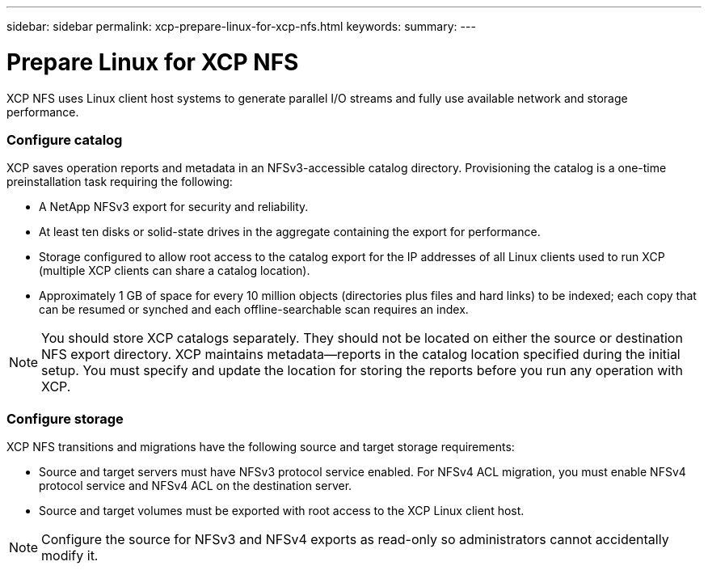 ---
sidebar: sidebar
permalink: xcp-prepare-linux-for-xcp-nfs.html
keywords:
summary:
---

= Prepare Linux for XCP NFS
:hardbreaks:
:nofooter:
:icons: font
:linkattrs:
:imagesdir: ./media/

XCP NFS uses Linux client host systems to generate parallel I/O streams and fully use available network and storage performance.

=== Configure catalog
XCP saves operation reports and metadata in an NFSv3-accessible catalog directory. Provisioning the catalog is a one-time preinstallation task requiring the following:

*	A NetApp NFSv3 export for security and reliability.
*	At least ten disks or solid-state drives in the aggregate containing the export for performance.
*	Storage configured to allow root access to the catalog export for the IP addresses of all Linux clients used to run XCP (multiple XCP clients can share a catalog location).
*	Approximately 1 GB of space for every 10 million objects (directories plus files and hard links) to be indexed; each copy that can be resumed or synched and each offline-searchable scan requires an index.

NOTE: You should store XCP catalogs separately. They should not be located on either the source or destination NFS export directory. XCP maintains metadata—reports in the catalog location specified during the initial setup. You must specify and update the location for storing the reports before you run any operation with XCP.

=== Configure storage

XCP NFS transitions and migrations have the following source and target storage requirements:

*	Source and target servers must have NFSv3 protocol service enabled. For NFSv4 ACL migration, you must enable NFSv4 protocol service and NFSv4 ACL on the destination server.
*	Source and target volumes must be exported with root access to the XCP Linux client host.

NOTE: Configure the source for NFSv3 and NFSv4 exports as read-only so administrators cannot accidentally modify it.
